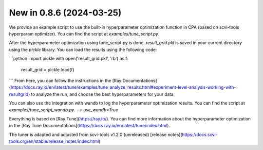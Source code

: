 New in 0.8.6 (2024-03-25)
-------------------------
We provide an example script to use the built-in hyperparameter optimization function in CPA (based on scvi-tools hyperparam optimizer). You can find the script at `examples/tune_script.py`.

After the hyperparameter optimization using tune_script.py is done, `result_grid.pkl` is saved in your current directory using the `pickle` library. You can load the results using the following code:

```python
import pickle
with open('result_grid.pkl', 'rb') as f:
    result_grid = pickle.load(f)
```
From here, you can follow the instructions in the [Ray Documentations](https://docs.ray.io/en/latest/tune/examples/tune_analyze_results.html#experiment-level-analysis-working-with-resultgrid) to analyze the run, and choose the best hyperparameters for your data.

You can also use the integration with wandb to log the hyperparameter optimization results. You can find the script at `examples/tune_script_wandb.py`. --> `use_wandb=True`

Everything is based on [Ray Tune](https://ray.io/). You can find more information about the hyperparameter optimization in the [Ray Tune Documentations](https://docs.ray.io/en/latest/tune/index.html).

The tuner is adapted and adjusted from scvi-tools v1.2.0 (unreleased) [release notes](https://docs.scvi-tools.org/en/stable/release_notes/index.html)
